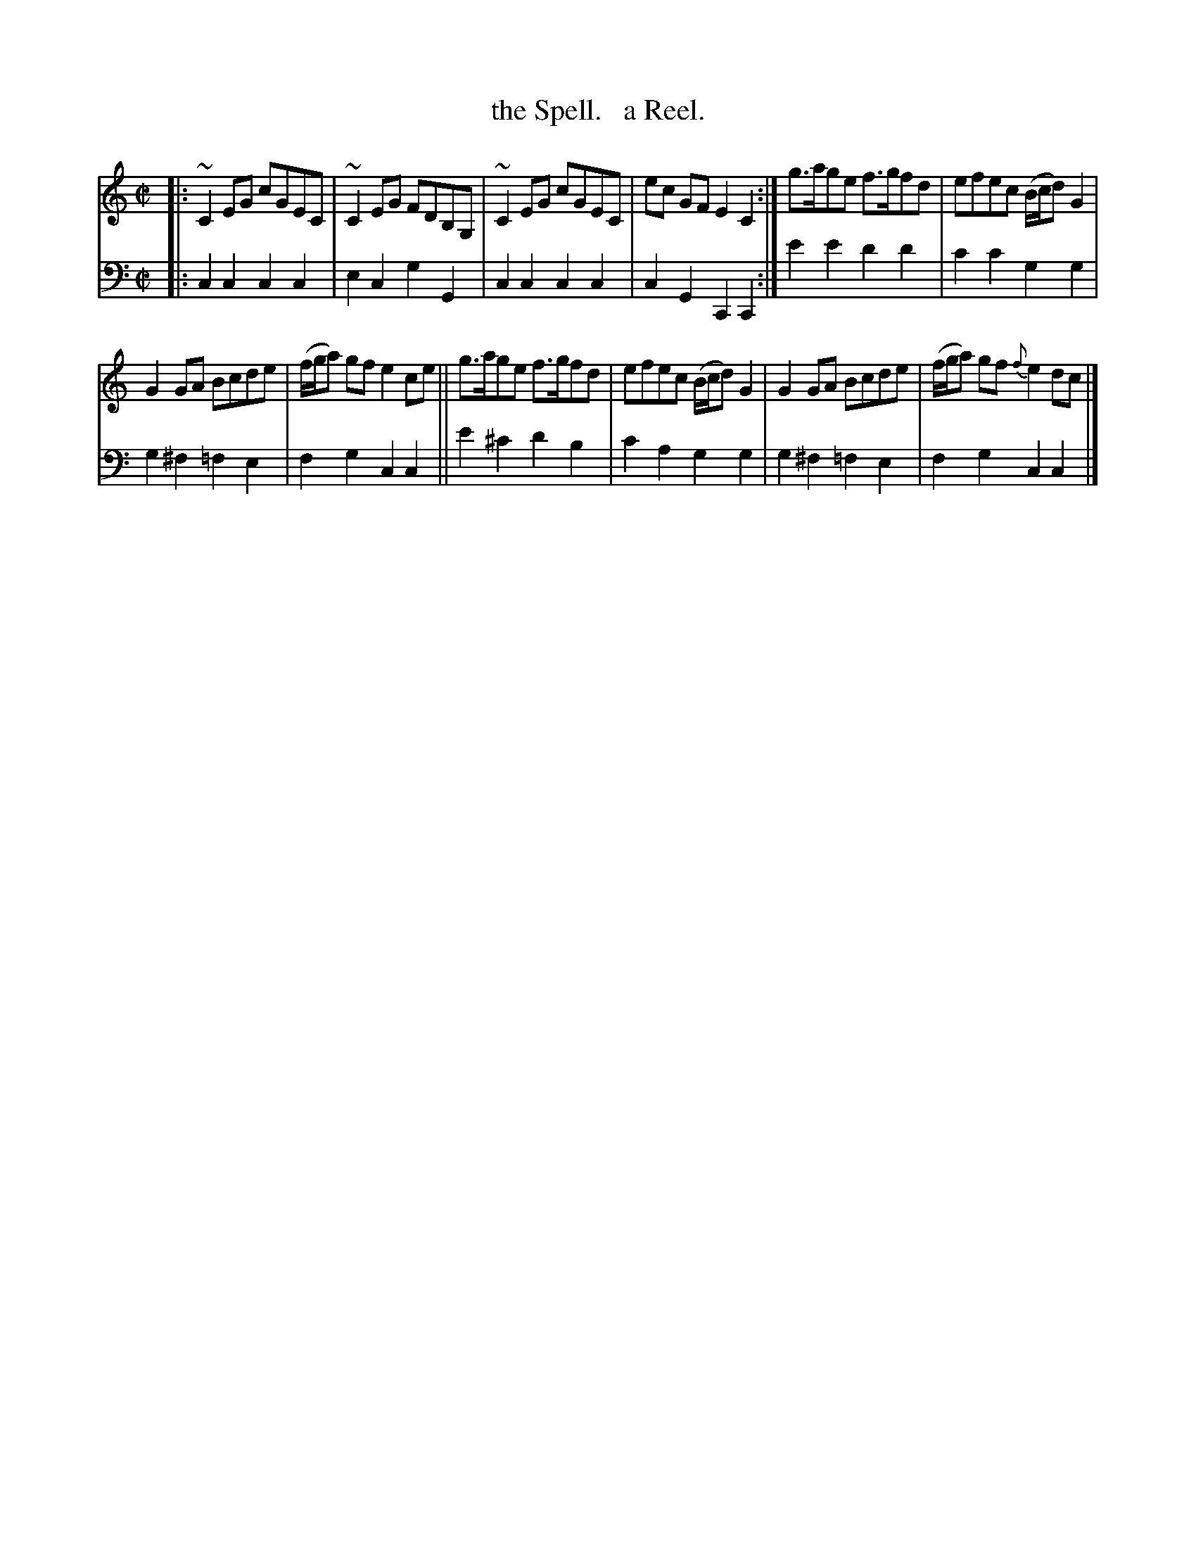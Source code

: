 X: 3203
T: the Spell.   a Reel.
%R: reel
B: Niel Gow & Sons "Complete Repository" v.3 p.20 #3
Z: 2021 John Chambers <jc:trillian.mit.edu>
M: C|
L: 1/8
K: C
% - - - - - - - - - -
V: 1 staves=2
|:\
~C2EG cGEC | ~C2EG FDB,G, | ~C2EG cGEC | ec GF E2C2 :| g>age f>gfd | efec (B/c/d)G2 |
G2GA Bcde | (f/g/a) gf e2ce || g>age f>gfd | efec (B/c/d)G2 | G2GA Bcde | (f/g/a) gf {f}e2dc |]
% - - - - - - - - - -
V: 2 clef=bass middle=d
|:\
c2c2 c2c2 | e2c2 g2G2 | c2c2 c2c2 | c2G2 C2C2 :| e'2e'2 d'2d'2 | c'2c'2 g2g2 |
g2^f2 =f2e2 | f2g2 c2c2 || e'2^c'2 d'2b2 | c'2a2 g2g2 | g2^f2 =f2e2 | f2g2 c2c2 |]
